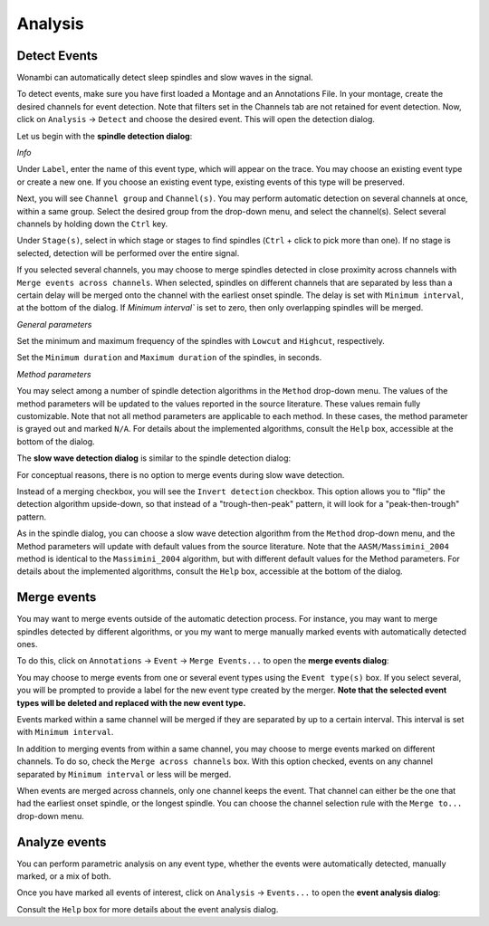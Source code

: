 Analysis
========

Detect Events
-------------

Wonambi can automatically detect sleep spindles and slow waves in the signal.

To detect events, make sure you have first loaded a Montage and an Annotations File.
In your montage, create the desired channels for event detection. Note that filters set in the Channels tab are not retained for event detection.
Now, click on ``Analysis`` -> ``Detect`` and choose the desired event. This will open the detection dialog. 

Let us begin with the **spindle detection dialog**:

.. image:: images/notes_16_spindledialog.png

*Info*

Under ``Label``, enter the name of this event type, which will appear on the trace. You may choose an existing event type or create a new one. 
If you choose an existing event type, existing events of this type will be preserved.

Next, you will see ``Channel group`` and ``Channel(s)``. You may perform automatic detection on several channels at once, within a same group. 
Select the desired group from the drop-down menu, and select the channel(s). Select several channels by holding down the ``Ctrl`` key.

Under ``Stage(s)``, select in which stage or stages to find spindles (``Ctrl`` + click to pick more than one). 
If no stage is selected, detection will be performed over the entire signal.

If you selected several channels, you may choose to merge spindles detected in close proximity across channels with ``Merge events across channels``.
When selected, spindles on different channels that are separated by less than a certain delay will be merged onto the channel with the earliest onset spindle.
The delay is set with ``Minimum interval``, at the bottom of the dialog. If `Minimum interval`` is set to zero, then only overlapping spindles will be merged.

*General parameters*

Set the minimum and maximum frequency of the spindles with ``Lowcut`` and ``Highcut``, respectively.

Set the ``Minimum duration`` and ``Maximum duration`` of the spindles, in seconds.

*Method parameters*

You may select among a number of spindle detection algorithms in the ``Method`` drop-down menu.
The values of the method parameters will be updated to the values reported in the source literature.
These values remain fully customizable.
Note that not all method parameters are applicable to each method. 
In these cases, the method parameter is grayed out and marked ``N/A``.
For details about the implemented algorithms, consult the ``Help`` box, accessible at the bottom of the dialog.

The **slow wave detection dialog** is similar to the spindle detection dialog:

.. image:: images/notes_17_slowwavedialog.png

For conceptual reasons, there is no option to merge events during slow wave detection.

Instead of a merging checkbox, you will see the ``Invert detection`` checkbox.
This option allows you to "flip" the detection algorithm upside-down, so that instead of a "trough-then-peak" pattern, it will look for a "peak-then-trough" pattern.

As in the spindle dialog, you can choose a slow wave detection algorithm from the ``Method`` drop-down menu, and the Method parameters will update with default values from the source literature.
Note that the ``AASM/Massimini_2004`` method is identical to the ``Massimini_2004`` algorithm, but with different default values for the Method parameters.
For details about the implemented algorithms, consult the ``Help`` box, accessible at the bottom of the dialog.

Merge events
------------

You may want to merge events outside of the automatic detection process.
For instance, you may want to merge spindles detected by different algorithms, or you my want to merge manually marked events with automatically detected ones.

To do this, click on ``Annotations`` -> ``Event`` -> ``Merge Events...`` to open the **merge events dialog**:

.. image:: images/notes_19_mergedialog.png

You may choose to merge events from one or several event types using the ``Event type(s)`` box. 
If you select several, you will be prompted to provide a label for the new event type created by the merger.
**Note that the selected event types will be deleted and replaced with the new event type.**

Events marked within a same channel will be merged if they are separated by up to a certain interval.
This interval is set with ``Minimum interval``.

In addition to merging events from within a same channel, you may choose to merge events marked on different channels.
To do so, check the ``Merge across channels`` box.
With this option checked, events on any channel separated by ``Minimum interval`` or less will be merged.

When events are merged across channels, only one channel keeps the event. 
That channel can either be the one that had the earliest onset spindle, or the longest spindle.
You can choose the channel selection rule with the ``Merge to...`` drop-down menu.

Analyze events
--------------

You can perform parametric analysis on any event type, whether the events were automatically detected, manually marked, or a mix of both.

Once you have marked all events of interest, click on ``Analysis`` -> ``Events...`` to open the **event analysis dialog**:

.. image:: images/notes_18_eventanalysisdialog.png

Consult the ``Help`` box for more details about the event analysis dialog.